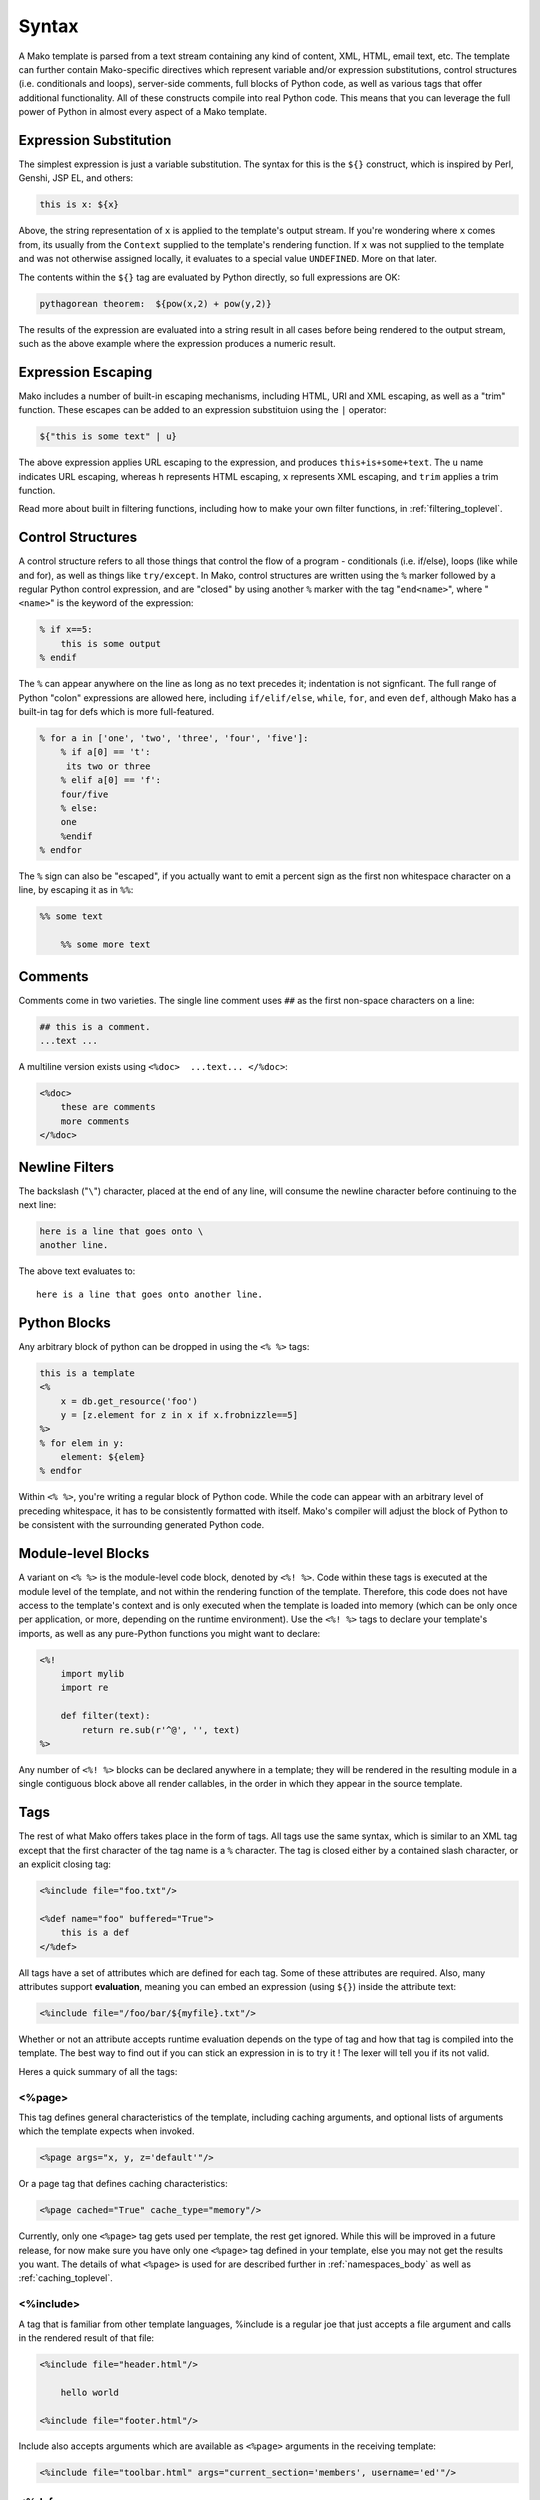 .. _syntax_toplevel:

======
Syntax
======

A Mako template is parsed from a text stream containing any kind
of content, XML, HTML, email text, etc. The template can further
contain Mako-specific directives which represent variable and/or
expression substitutions, control structures (i.e. conditionals
and loops), server-side comments, full blocks of Python code, as
well as various tags that offer additional functionality. All of
these constructs compile into real Python code. This means that
you can leverage the full power of Python in almost every aspect
of a Mako template.

Expression Substitution
========================

The simplest expression is just a variable substitution. The
syntax for this is the ``${}`` construct, which is inspired by
Perl, Genshi, JSP EL, and others:

.. sourcecode:: mako

    this is x: ${x}

Above, the string representation of ``x`` is applied to the
template's output stream. If you're wondering where ``x`` comes
from, its usually from the ``Context`` supplied to the
template's rendering function. If ``x`` was not supplied to the
template and was not otherwise assigned locally, it evaluates to
a special value ``UNDEFINED``. More on that later.
    
The contents within the ``${}`` tag are evaluated by Python
directly, so full expressions are OK:

.. sourcecode:: mako

    pythagorean theorem:  ${pow(x,2) + pow(y,2)}
    
The results of the expression are evaluated into a string result
in all cases before being rendered to the output stream, such as
the above example where the expression produces a numeric
result.

Expression Escaping
===================


Mako includes a number of built-in escaping mechanisms,
including HTML, URI and XML escaping, as well as a "trim"
function. These escapes can be added to an expression
substituion using the ``|`` operator:

.. sourcecode:: mako

    ${"this is some text" | u}

The above expression applies URL escaping to the expression, and
produces ``this+is+some+text``. The ``u`` name indicates URL
escaping, whereas ``h`` represents HTML escaping, ``x``
represents XML escaping, and ``trim`` applies a trim function.

Read more about built in filtering functions, including how to
make your own filter functions, in :ref:`filtering_toplevel`.

Control Structures
==================

A control structure refers to all those things that control the
flow of a program - conditionals (i.e. if/else), loops (like
while and for), as well as things like ``try/except``. In Mako,
control structures are written using the ``%`` marker followed
by a regular Python control expression, and are "closed" by
using another ``%`` marker with the tag "``end<name>``", where
"``<name>``" is the keyword of the expression:

.. sourcecode:: mako

    % if x==5:
        this is some output
    % endif
    
The ``%`` can appear anywhere on the line as long as no text
precedes it; indentation is not signficant. The full range of
Python "colon" expressions are allowed here, including
``if/elif/else``, ``while``, ``for``, and even ``def``, although
Mako has a built-in tag for defs which is more full-featured.

.. sourcecode:: mako

    % for a in ['one', 'two', 'three', 'four', 'five']:
        % if a[0] == 't':
         its two or three
        % elif a[0] == 'f':
        four/five
        % else:
        one
        %endif
    % endfor

The ``%`` sign can also be "escaped", if you actually want to
emit a percent sign as the first non whitespace character on a
line, by escaping it as in ``%%``:

.. sourcecode:: mako

    %% some text
    
        %% some more text

Comments
========

Comments come in two varieties. The single line comment uses
``##`` as the first non-space characters on a line:

.. sourcecode:: mako

    ## this is a comment.
    ...text ...

A multiline version exists using ``<%doc>  ...text... </%doc>``:

.. sourcecode:: mako

    <%doc>
        these are comments
        more comments
    </%doc>

Newline Filters
================

The backslash ("``\``") character, placed at the end of any
line, will consume the newline character before continuing to
the next line:

.. sourcecode:: mako

    here is a line that goes onto \
    another line.
    
The above text evaluates to::

    here is a line that goes onto another line.
    
Python Blocks
=============

Any arbitrary block of python can be dropped in using the ``<%
%>`` tags:

.. sourcecode:: mako

    this is a template
    <%
        x = db.get_resource('foo')
        y = [z.element for z in x if x.frobnizzle==5]
    %>
    % for elem in y:
        element: ${elem}
    % endfor
    
Within ``<% %>``, you're writing a regular block of Python code.
While the code can appear with an arbitrary level of preceding
whitespace, it has to be consistently formatted with itself.
Mako's compiler will adjust the block of Python to be consistent
with the surrounding generated Python code.

Module-level Blocks
====================

A variant on ``<% %>`` is the module-level code block, denoted
by ``<%! %>``. Code within these tags is executed at the module
level of the template, and not within the rendering function of
the template. Therefore, this code does not have access to the
template's context and is only executed when the template is
loaded into memory (which can be only once per application, or
more, depending on the runtime environment). Use the ``<%! %>``
tags to declare your template's imports, as well as any
pure-Python functions you might want to declare:

.. sourcecode:: mako

    <%!
        import mylib
        import re
        
        def filter(text):
            return re.sub(r'^@', '', text)
    %>
    
Any number of ``<%! %>`` blocks can be declared anywhere in a
template; they will be rendered in the resulting module 
in a single contiguous block above all render callables,
in the order in which they appear in the source template.

Tags
====

The rest of what Mako offers takes place in the form of tags.
All tags use the same syntax, which is similar to an XML tag
except that the first character of the tag name is a ``%``
character. The tag is closed either by a contained slash
character, or an explicit closing tag:

.. sourcecode:: mako

    <%include file="foo.txt"/>
    
    <%def name="foo" buffered="True">
        this is a def
    </%def>
    
All tags have a set of attributes which are defined for each
tag. Some of these attributes are required. Also, many
attributes support **evaluation**, meaning you can embed an
expression (using ``${}``) inside the attribute text:

.. sourcecode:: mako

    <%include file="/foo/bar/${myfile}.txt"/>
    
Whether or not an attribute accepts runtime evaluation depends
on the type of tag and how that tag is compiled into the
template. The best way to find out if you can stick an
expression in is to try it ! The lexer will tell you if its not
valid.

Heres a quick summary of all the tags:

<%page>
-------

This tag defines general characteristics of the template,
including caching arguments, and optional lists of arguments
which the template expects when invoked.

.. sourcecode:: mako

    <%page args="x, y, z='default'"/>
    
Or a page tag that defines caching characteristics:
    
.. sourcecode:: mako

    <%page cached="True" cache_type="memory"/>

Currently, only one ``<%page>`` tag gets used per template, the
rest get ignored. While this will be improved in a future
release, for now make sure you have only one ``<%page>`` tag
defined in your template, else you may not get the results you
want. The details of what ``<%page>`` is used for are described
further in :ref:`namespaces_body` as well as :ref:`caching_toplevel`.
    
<%include>
-----------

A tag that is familiar from other template languages, %include
is a regular joe that just accepts a file argument and calls in
the rendered result of that file:

.. sourcecode:: mako

    <%include file="header.html"/>
    
        hello world
        
    <%include file="footer.html"/>

Include also accepts arguments which are available as ``<%page>`` arguments in the receiving template:

.. sourcecode:: mako

    <%include file="toolbar.html" args="current_section='members', username='ed'"/>

<%def>
------

The ``%def`` tag defines a Python function which contains a set
of content, that can be called at some other point in the
template. The basic idea is simple:

.. sourcecode:: mako

    <%def name="myfunc(x)">
        this is myfunc, x is ${x}
    </%def>
    
    ${myfunc(7)}
    
The %def tag is a lot more powerful than a plain Python def, as
the Mako compiler provides many extra services with %def that
you wouldn't normally have, such as the ability to export defs
as template "methods", automatic propagation of the current
``Context``, buffering/filtering/caching flags, and def calls
with content, which enable packages of defs to be sent as
arguments to other def calls (not as hard as it sounds). Get the
full deal on what %def can do in :ref:`defs_toplevel`.

<%namespace>
-------------

%namespace is Mako's equivalent of Python's ``import``
statement. It allows access to all the rendering functions and
metadata of other template files, plain Python modules, as well
as locally defined "packages" of functions.

.. sourcecode:: mako

    <%namespace file="functions.html" import="*"/>

The underlying object generated by %namespace, an instance of
:class:`.mako.runtime.Namespace`, is a central construct used in
templates to reference template-specific information such as the
current URI, inheritance structures, and other things that are
not as hard as they sound right here. Namespaces are described
in :ref:`namespaces_toplevel`.

<%inherit>
----------

Inherit allows templates to arrange themselves in **inheritance
chains**. This is a concept familiar in many other template
languages.

.. sourcecode:: mako

    <%inherit file="base.html"/>

When using the %inherit tag, control is passed to the topmost
inherited template first, which then decides how to handle
calling areas of content from its inheriting templates. Mako
offers a lot of flexbility in this area, including dynamic
inheritance, content wrapping, and polymorphic method calls.
Check it out in :ref:`inheritance_toplevel`.

<%namespacename:defname>
-------------------------

As of Mako 0.2.3, any user-defined "tag" can be created against
a namespace by using a tag with a name of the form
``<%<namespacename>:<defname>>``. The closed and open formats of such a
tag are equivalent to an inline expression and the ``<%call>``
tag, respectively.

.. sourcecode:: mako

    <%mynamespace:somedef param="some value">
        this is the body
    </%mynamespace:somedef>

To create custom tags which accept a body, see
:ref:`defs_with_content`.

<%call>
-------

The call tag is the "classic" form of a user-defined tag, and is
roughly equiavlent to the ``<%namespacename:defname>`` syntax
described above. This tag is also described in `defs_with_content`.

<%doc>
------

The doc tag handles multiline comments:

.. sourcecode:: mako

    <%doc>
        these are comments
        more comments
    </%doc>

Also the ``##`` symbol as the first non-space characters on a line can be used for single line comments.

<%text>
-------

This tag suspends the Mako lexer's normal parsing of Mako
template directives, and returns its entire body contents as
plain text. It is used pretty much to write documentation about
Mako:

.. sourcecode:: mako

    <%text filter="h">
        heres some fake mako ${syntax}
        <%def name="x()">${x}</%def>
    %CLOSETEXT

Returning early from a template
===============================

Sometimes you want to stop processing a template or ``<%def>``
method in the middle and just use the text you've accumulated so
far. You can use a ````return```` statement inside a Python
block to do that.

.. sourcecode:: mako

    % if not len(records):
        No records found.
        <% return %>
    % endif

Or perhaps:

.. sourcecode:: mako

    <%
        if not len(records):
            return
    %>

